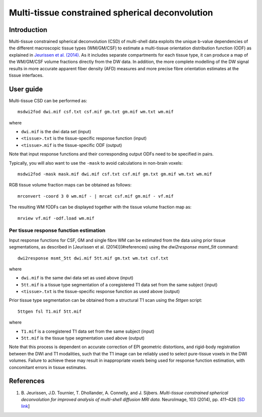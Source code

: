 Multi-tissue constrained spherical deconvolution
================================================

Introduction
------------

Multi-tissue constrained spherical deconvolution (CSD) of multi-shell data exploits the unique b-value dependencies of the different macroscopic tissue types (WM/GM/CSF) to estimate a multi-tissue orientation distribution function (ODF) as explained in `Jeurissen et al. (2014) <#references>`__. As it includes separate compartments for each tissue type, it can produce a map of the WM/GM/CSF volume fractions directly from the DW data. In addition, the more complete modelling of the DW signal results in more accurate apparent fiber density (AFD) measures and more precise fibre orientation estimates at the tissue interfaces.

User guide
----------

Multi-tissue CSD can be performed as:

::

  msdwi2fod dwi.mif csf.txt csf.mif gm.txt gm.mif wm.txt wm.mif

where

- ``dwi.mif`` is the dwi data set (input)

- ``<tissue>.txt`` is the tissue-specific response function (input)

- ``<tissue>.mif`` is the tissue-specific ODF (output)

Note that input response functions and their corresponding output ODFs need to be specified in pairs.

Typically, you will also want to use the ``-mask`` to avoid calculations in non-brain voxels:

::

  msdwi2fod -mask mask.mif dwi.mif csf.txt csf.mif gm.txt gm.mif wm.txt wm.mif

RGB tissue volume fraction maps can be obtained as follows:

::

  mrconvert -coord 3 0 wm.mif - | mrcat csf.mif gm.mif - vf.mif

The resulting WM fODFs can be displayed together with the tissue volume fraction map as:

::

  mrview vf.mif -odf.load wm.mif

Per tissue response function estimation
~~~~~~~~~~~~~~~~~~~~~~~~~~~~~~~~~~~~~~~

Input response functions for CSF, GM and single fibre WM can be estimated from the data using prior tissue segmentations, as described in [Jeurissen et al. (2014)](#references) using the `dwi2response msmt_5tt` command: 

::

  dwi2response msmt_5tt dwi.mif 5tt.mif gm.txt wm.txt csf.txt
	
where

- ``dwi.mif`` is the same dwi data set as used above (input)

- ``5tt.mif`` is a tissue type segmentation of a coregistered T1 data set from the same subject (input)

- ``<tissue>.txt`` is the tissue-specific response function as used above (output)

Prior tissue type segmentation can be obtained from a structural T1 scan using the `5ttgen` script:

::

  5ttgen fsl T1.mif 5tt.mif

where

- ``T1.mif`` is a coregistered T1 data set from the same subject (input)

- ``5tt.mif`` is the tissue type segmentation used above (output)

Note that this process is dependent on accurate correction of EPI geometric distortions, and rigid-body registration between the DWI and T1 modalities, such that the T1 image can be reliably used to select pure-tissue voxels in the DWI volumes. Failure to achieve these may result in inappropriate voxels being used for response function estimation, with concomitant errors in tissue estimates.

References
----------

1. B. Jeurissen, J.D. Tournier, T. Dhollander, A. Connelly, and J.
   Sijbers. *Multi-tissue constrained spherical deconvolution for
   improved analysis of multi-shell diffusion MRI data.* NeuroImage, 103
   (2014), pp. 411–426 [`SD
   link <http://www.sciencedirect.com/science/article/pii/S1053811914006442>`__\ ]
